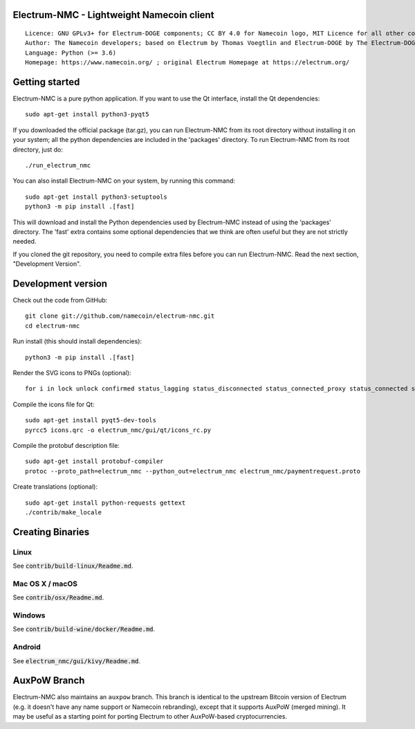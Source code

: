 Electrum-NMC - Lightweight Namecoin client
=====================================

::

  Licence: GNU GPLv3+ for Electrum-DOGE components; CC BY 4.0 for Namecoin logo, MIT Licence for all other components
  Author: The Namecoin developers; based on Electrum by Thomas Voegtlin and Electrum-DOGE by The Electrum-DOGE contributors
  Language: Python (>= 3.6)
  Homepage: https://www.namecoin.org/ ; original Electrum Homepage at https://electrum.org/


.. image:: https://travis-ci.org/namecoin/electrum-nmc.svg?branch=master
    :target: https://travis-ci.org/namecoin/electrum-nmc
    :alt: Build Status
.. image:: https://coveralls.io/repos/github/namecoin/electrum-nmc/badge.svg?branch=master
    :target: https://coveralls.io/github/namecoin/electrum-nmc?branch=master
    :alt: Test coverage statistics
.. image:: https://d322cqt584bo4o.cloudfront.net/electrum/localized.svg
    :target: https://crowdin.com/project/electrum
    :alt: Help translate Electrum online





Getting started
===============

Electrum-NMC is a pure python application. If you want to use the
Qt interface, install the Qt dependencies::

    sudo apt-get install python3-pyqt5

If you downloaded the official package (tar.gz), you can run
Electrum-NMC from its root directory without installing it on your
system; all the python dependencies are included in the 'packages'
directory. To run Electrum-NMC from its root directory, just do::

    ./run_electrum_nmc

You can also install Electrum-NMC on your system, by running this command::

    sudo apt-get install python3-setuptools
    python3 -m pip install .[fast]

This will download and install the Python dependencies used by
Electrum-NMC instead of using the 'packages' directory.
The 'fast' extra contains some optional dependencies that we think
are often useful but they are not strictly needed.

If you cloned the git repository, you need to compile extra files
before you can run Electrum-NMC. Read the next section, "Development
Version".



Development version
===================

Check out the code from GitHub::

    git clone git://github.com/namecoin/electrum-nmc.git
    cd electrum-nmc

Run install (this should install dependencies)::

    python3 -m pip install .[fast]

Render the SVG icons to PNGs (optional)::

    for i in lock unlock confirmed status_lagging status_disconnected status_connected_proxy status_connected status_waiting preferences namecoin-logo; do convert -background none icons/$i.svg icons/$i.png; done

Compile the icons file for Qt::

    sudo apt-get install pyqt5-dev-tools
    pyrcc5 icons.qrc -o electrum_nmc/gui/qt/icons_rc.py

Compile the protobuf description file::

    sudo apt-get install protobuf-compiler
    protoc --proto_path=electrum_nmc --python_out=electrum_nmc electrum_nmc/paymentrequest.proto

Create translations (optional)::

    sudo apt-get install python-requests gettext
    ./contrib/make_locale




Creating Binaries
=================

Linux
-----

See :code:`contrib/build-linux/Readme.md`.


Mac OS X / macOS
----------------

See :code:`contrib/osx/Readme.md`.


Windows
-------

See :code:`contrib/build-wine/docker/Readme.md`.


Android
-------

See :code:`electrum_nmc/gui/kivy/Readme.md`.



AuxPoW Branch
=============

Electrum-NMC also maintains an ``auxpow`` branch.  This branch is identical to the upstream Bitcoin version of Electrum (e.g. it doesn't have any name support or Namecoin rebranding), except that it supports AuxPoW (merged mining).  It may be useful as a starting point for porting Electrum to other AuxPoW-based cryptocurrencies.
